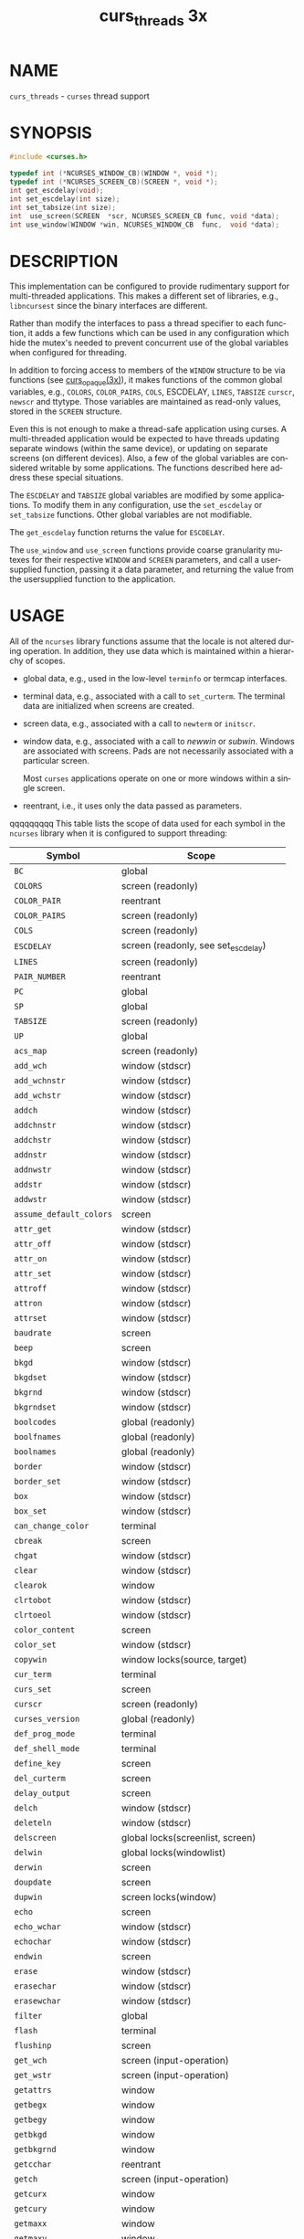 #+TITLE: curs_threads 3x
#+AUTHOR:
#+LANGUAGE: en
#+STARTUP: showall

* NAME

  =curs_threads= - =curses= thread support

* SYNOPSIS

  #+BEGIN_SRC c
    #include <curses.h>

    typedef int (*NCURSES_WINDOW_CB)(WINDOW *, void *);
    typedef int (*NCURSES_SCREEN_CB)(SCREEN *, void *);
    int get_escdelay(void);
    int set_escdelay(int size);
    int set_tabsize(int size);
    int  use_screen(SCREEN  *scr, NCURSES_SCREEN_CB func, void *data);
    int use_window(WINDOW *win, NCURSES_WINDOW_CB  func,  void *data);
  #+END_SRC

* DESCRIPTION

  This implementation can be configured to provide rudimentary support
  for multi-threaded applications.  This makes a different set of
  libraries, e.g., =libncursest= since the binary interfaces are
  different.

  Rather than modify the interfaces to pass a thread specifier to each
  function, it adds a few functions which can be used in any
  configuration which hide the mutex's needed to prevent concurrent
  use of the global variables when configured for threading.

  In addition to forcing access to members of the =WINDOW= structure
  to be via functions (see [[file:curs_opaque.3x.org][curs_opaque(3x)]]), it makes functions of the
  common global variables, e.g., =COLORS=, =COLOR_PAIRS=, =COLS=,
  ESCDELAY, =LINES=, =TABSIZE= =curscr=, =newscr= and ttytype.  Those
  variables are maintained as read-only values, stored in the =SCREEN=
  structure.

  Even this is not enough to make a thread-safe application using
  curses.  A multi-threaded application would be expected to have
  threads updating separate windows (within the same device), or
  updating on separate screens (on different devices).  Also, a few of
  the global variables are considered writable by some applications.
  The functions described here address these special situations.

  The =ESCDELAY= and =TABSIZE= global variables are modified by some
  applications.  To modify them in any configuration, use the
  =set_escdelay= or =set_tabsize= functions.  Other global variables
  are not modifiable.

  The =get_escdelay= function returns the value for =ESCDELAY=.

  The =use_window= and =use_screen= functions provide coarse
  granularity mutexes for their respective =WINDOW= and =SCREEN=
  parameters, and call a user-supplied function, passing it a data
  parameter, and returning the value from the usersupplied function to
  the application.

* USAGE

  All of the =ncurses= library functions assume that the locale is not
  altered during operation.  In addition, they use data which is
  maintained within a hierarchy of scopes.

  * global data, e.g., used in the low-level =terminfo= or termcap
    interfaces.

  * terminal data, e.g., associated with a call to =set_curterm=.  The
    terminal data are initialized when screens are created.

  * screen data, e.g., associated with a call to =newterm= or
    =initscr=.

  * window data, e.g., associated with a call to /newwin/ or /subwin/.
    Windows are associated with screens.  Pads are not necessarily
    associated with a particular screen.

    Most =curses= applications operate on one or more windows within a
    single screen.

  * reentrant, i.e., it uses only the data passed as parameters.


 qqqqqqqqq This table lists the scope of data used for each symbol in the
  =ncurses= library when it is configured to support threading:

  | Symbol                  | Scope                                |
  |-------------------------+--------------------------------------|
  | ~BC~                    | global                               |
  | ~COLORS~                | screen (readonly)                    |
  | ~COLOR_PAIR~            | reentrant                            |
  | ~COLOR_PAIRS~           | screen (readonly)                    |
  | ~COLS~                  | screen (readonly)                    |
  | ~ESCDELAY~              | screen (readonly, see set_escdelay)  |
  | ~LINES~                 | screen (readonly)                    |
  | ~PAIR_NUMBER~           | reentrant                            |
  | ~PC~                    | global                               |
  | ~SP~                    | global                               |
  | ~TABSIZE~               | screen (readonly)                    |
  | ~UP~                    | global                               |
  | ~acs_map~               | screen (readonly)                    |
  | ~add_wch~               | window (stdscr)                      |
  | ~add_wchnstr~           | window (stdscr)                      |
  | ~add_wchstr~            | window (stdscr)                      |
  | ~addch~                 | window (stdscr)                      |
  | ~addchnstr~             | window (stdscr)                      |
  | ~addchstr~              | window (stdscr)                      |
  | ~addnstr~               | window (stdscr)                      |
  | ~addnwstr~              | window (stdscr)                      |
  | ~addstr~                | window (stdscr)                      |
  | ~addwstr~               | window (stdscr)                      |
  | ~assume_default_colors~ | screen                               |
  | ~attr_get~              | window (stdscr)                      |
  | ~attr_off~              | window (stdscr)                      |
  | ~attr_on~               | window (stdscr)                      |
  | ~attr_set~              | window (stdscr)                      |
  | ~attroff~               | window (stdscr)                      |
  | ~attron~                | window (stdscr)                      |
  | ~attrset~               | window (stdscr)                      |
  | ~baudrate~              | screen                               |
  | ~beep~                  | screen                               |
  | ~bkgd~                  | window (stdscr)                      |
  | ~bkgdset~               | window (stdscr)                      |
  | ~bkgrnd~                | window (stdscr)                      |
  | ~bkgrndset~             | window (stdscr)                      |
  | ~boolcodes~             | global (readonly)                    |
  | ~boolfnames~            | global (readonly)                    |
  | ~boolnames~             | global (readonly)                    |
  | ~border~                | window (stdscr)                      |
  | ~border_set~            | window (stdscr)                      |
  | ~box~                   | window (stdscr)                      |
  | ~box_set~               | window (stdscr)                      |
  | ~can_change_color~      | terminal                             |
  | ~cbreak~                | screen                               |
  | ~chgat~                 | window (stdscr)                      |
  | ~clear~                 | window (stdscr)                      |
  | ~clearok~               | window                               |
  | ~clrtobot~              | window (stdscr)                      |
  | ~clrtoeol~              | window (stdscr)                      |
  | ~color_content~         | screen                               |
  | ~color_set~             | window (stdscr)                      |
  | ~copywin~               | window locks(source, target)         |
  | ~cur_term~              | terminal                             |
  | ~curs_set~              | screen                               |
  | ~curscr~                | screen (readonly)                    |
  | ~curses_version~        | global (readonly)                    |
  | ~def_prog_mode~         | terminal                             |
  | ~def_shell_mode~        | terminal                             |
  | ~define_key~            | screen                               |
  | ~del_curterm~           | screen                               |
  | ~delay_output~          | screen                               |
  | ~delch~                 | window (stdscr)                      |
  | ~deleteln~              | window (stdscr)                      |
  | ~delscreen~             | global locks(screenlist, screen)     |
  | ~delwin~                | global locks(windowlist)             |
  | ~derwin~                | screen                               |
  | ~doupdate~              | screen                               |
  | ~dupwin~                | screen locks(window)                 |
  | ~echo~                  | screen                               |
  | ~echo_wchar~            | window (stdscr)                      |
  | ~echochar~              | window (stdscr)                      |
  | ~endwin~                | screen                               |
  | ~erase~                 | window (stdscr)                      |
  | ~erasechar~             | window (stdscr)                      |
  | ~erasewchar~            | window (stdscr)                      |
  | ~filter~                | global                               |
  | ~flash~                 | terminal                             |
  | ~flushinp~              | screen                               |
  | ~get_wch~               | screen (input-operation)             |
  | ~get_wstr~              | screen (input-operation)             |
  | ~getattrs~              | window                               |
  | ~getbegx~               | window                               |
  | ~getbegy~               | window                               |
  | ~getbkgd~               | window                               |
  | ~getbkgrnd~             | window                               |
  | ~getcchar~              | reentrant                            |
  | ~getch~                 | screen (input-operation)             |
  | ~getcurx~               | window                               |
  | ~getcury~               | window                               |
  | ~getmaxx~               | window                               |
  | ~getmaxy~               | window                               |
  | ~getmouse~              | screen (input-operation)             |
  | ~getn_wstr~             | screen (input-operation)             |
  | ~getnstr~               | screen (input-operation)             |
  | ~getparx~               | window                               |
  | ~getpary~               | window                               |
  | ~getstr~                | screen (input-operation)             |
  | ~getwin~                | screen (input-operation)             |
  | ~halfdelay~             | screen                               |
  | ~has_colors~            | terminal                             |
  | ~has_ic~                | terminal                             |
  | ~has_il~                | terminal                             |
  | ~has_key~               | screen                               |
  | ~hline~                 | window (stdscr)                      |
  | ~hline_set~             | window (stdscr)                      |
  |                         |                                      |
  | ~idcok~                 | window                               |
  | ~idlok~                 | window                               |
  | ~immedok~               | window                               |
  | ~in_wch~                | window (stdscr)                      |
  | ~in_wchnstr~            | window (stdscr)                      |
  | ~in_wchstr~             | window (stdscr)                      |
  | ~inch~                  | window (stdscr)                      |
  | ~inchnstr~              | window (stdscr)                      |
  | ~inchstr~               | window (stdscr)                      |
  | ~init_color~            | screen                               |
  | ~init_pair~             | screen                               |
  | ~initscr~               | global locks(screenlist)             |
  | ~innstr~                | window (stdscr)                      |
  | ~innwstr~               | window (stdscr)                      |
  | ~ins_nwstr~             | window (stdscr)                      |
  | ~ins_wch~               | window (stdscr)                      |
  | ~ins_wstr~              | window (stdscr)                      |
  | ~insch~                 | window (stdscr)                      |
  | ~insdelln~              | window (stdscr)                      |
  | ~insertln~              | window (stdscr)                      |
  | ~insnstr~               | window (stdscr)                      |
  | ~insstr~                | window (stdscr)                      |
  | ~instr~                 | window (stdscr)                      |
  | ~intrflush~             | terminal                             |
  | ~inwstr~                | window (stdscr)                      |
  | ~is_cleared~            | window                               |
  | ~is_idcok~              | window                               |
  | ~is_idlok~              | window                               |
  | ~is_immedok~            | window                               |
  | ~is_keypad~             | window                               |
  | ~is_leaveok~            | window                               |
  | ~is_linetouched~        | window                               |
  | ~is_nodelay~            | window                               |
  | ~is_notimeout~          | window                               |
  | ~is_scrollok~           | window                               |
  | ~is_syncok~             | window                               |
  | ~is_term_resized~       | terminal                             |
  | ~is_wintouched~         | window                               |
  | ~isendwin~              | screen                               |
  | ~key_defined~           | screen                               |
  | ~key_name~              | global (static data)                 |
  | ~keybound~              | screen                               |
  | ~keyname~               | global (static data)                 |
  | ~keyok~                 | screen                               |
  | ~keypad~                | window                               |
  | ~killchar~              | terminal                             |
  | ~killwchar~             | terminal                             |
  | ~leaveok~               | window                               |
  | ~longname~              | screen                               |
  | ~mcprint~               | terminal                             |
  | ~meta~                  | screen                               |
  | ~mouse_trafo~           | window (stdscr)                      |
  | ~mouseinterval~         | screen                               |
  | ~mousemask~             | screen                               |
  | ~move~                  | window (stdscr)                      |
  | ~mvadd_wch~             | window (stdscr)                      |
  | ~mvadd_wchnstr~         | window (stdscr)                      |
  | ~mvadd_wchstr~          | window (stdscr)                      |
  | ~mvaddch~               | window (stdscr)                      |
  | ~mvaddchnstr~           | window (stdscr)                      |
  | ~mvaddchstr~            | window (stdscr)                      |
  | ~mvaddnstr~             | window (stdscr)                      |
  | ~mvaddnwstr~            | window (stdscr)                      |
  | ~mvaddstr~              | window (stdscr)                      |
  | ~mvaddwstr~             | window (stdscr)                      |
  | ~mvchgat~               | window (stdscr)                      |
  |                         |                                      |
  | ~mvcur~                 | screen                               |
  | ~mvdelch~               | window (stdscr)                      |
  | ~mvderwin~              | window (stdscr)                      |
  | ~mvget_wch~             | screen (input-operation)             |
  | ~mvget_wstr~            | screen (input-operation)             |
  | ~mvgetch~               | screen (input-operation)             |
  | ~mvgetn_wstr~           | screen (input-operation)             |
  | ~mvgetnstr~             | screen (input-operation)             |
  | ~mvgetstr~              | screen (input-operation)             |
  | ~mvhline~               | window (stdscr)                      |
  | ~mvhline_set~           | window (stdscr)                      |
  | ~mvin_wch~              | window (stdscr)                      |
  | ~mvin_wchnstr~          | window (stdscr)                      |
  | ~mvin_wchstr~           | window (stdscr)                      |
  | ~mvinch~                | window (stdscr)                      |
  | ~mvinchnstr~            | window (stdscr)                      |
  | ~mvinchstr~             | window (stdscr)                      |
  | ~mvinnstr~              | window (stdscr)                      |
  | ~mvinnwstr~             | window (stdscr)                      |
  | ~mvins_nwstr~           | window (stdscr)                      |
  | ~mvins_wch~             | window (stdscr)                      |
  | ~mvins_wstr~            | window (stdscr)                      |
  | ~mvinsch~               | window (stdscr)                      |
  | ~mvinsnstr~             | window (stdscr)                      |
  | ~mvinsstr~              | window (stdscr)                      |
  | ~mvinstr~               | window (stdscr)                      |
  | ~mvinwstr~              | window (stdscr)                      |
  | ~mvprintw~              | window (stdscr)                      |
  | ~mvscanw~               | screen                               |
  | ~mvvline~               | window (stdscr)                      |
  | ~mvvline_set~           | window (stdscr)                      |
  | ~mvwadd_wch~            | window                               |
  | ~mvwadd_wchnstr~        | window                               |
  | ~mvwadd_wchstr~         | window                               |
  | ~mvwaddch~              | window                               |
  | ~mvwaddchnstr~          | window                               |
  | ~mvwaddchstr~           | window                               |
  | ~mvwaddnstr~            | window                               |
  | ~mvwaddnwstr~           | window                               |
  | ~mvwaddstr~             | window                               |
  | ~mvwaddwstr~            | window                               |
  | ~mvwchgat~              | window                               |
  | ~mvwdelch~              | window                               |
  | ~mvwget_wch~            | screen (input-operation)             |
  | ~mvwget_wstr~           | screen (input-operation)             |
  | ~mvwgetch~              | screen (input-operation)             |
  | ~mvwgetn_wstr~          | screen (input-operation)             |
  | ~mvwgetnstr~            | screen (input-operation)             |
  | ~mvwgetstr~             | screen (input-operation)             |
  | ~mvwhline~              | window                               |
  | ~mvwhline_set~          | window                               |
  | ~mvwin~                 | window                               |
  | ~mvwin_wch~             | window                               |
  | ~mvwin_wchnstr~         | window                               |
  | ~mvwin_wchstr~          | window                               |
  | ~mvwinch~               | window                               |
  | ~mvwinchnstr~           | window                               |
  | ~mvwinchstr~            | window                               |
  | ~mvwinnstr~             | window                               |
  |                         |                                      |
  | ~mvwinnwstr~            | window                               |
  | ~mvwins_nwstr~          | window                               |
  | ~mvwins_wch~            | window                               |
  | ~mvwins_wstr~           | window                               |
  | ~mvwinsch~              | window                               |
  | ~mvwinsnstr~            | window                               |
  | ~mvwinsstr~             | window                               |
  | ~mvwinstr~              | window                               |
  | ~mvwinwstr~             | window                               |
  | ~mvwprintw~             | window                               |
  | ~mvwscanw~              | screen                               |
  | ~mvwvline~              | window                               |
  | ~mvwvline_set~          | window                               |
  | ~napms~                 | reentrant                            |
  | ~newpad~                | global locks(windowlist)             |
  | ~newscr~                | screen (readonly)                    |
  | ~newterm~               | global locks(screenlist)             |
  | ~newwin~                | global locks(windowlist)             |
  | ~nl~                    | screen                               |
  | ~nocbreak~              | screen                               |
  | ~nodelay~               | window                               |
  | ~noecho~                | screen                               |
  | ~nofilter~              | global                               |
  | ~nonl~                  | screen                               |
  | ~noqiflush~             | terminal                             |
  | ~noraw~                 | screen                               |
  | ~notimeout~             | window                               |
  | ~numcodes~              | global (readonly)                    |
  | ~numfnames~             | global (readonly)                    |
  | ~numnames~              | global (readonly)                    |
  | ~ospeed~                | global                               |
  | ~overlay~               | window locks(source, target)         |
  | ~overwrite~             | window locks(source, target)         |
  | ~pair_content~          | screen                               |
  | ~pecho_wchar~           | screen                               |
  | ~pechochar~             | screen                               |
  | ~pnoutrefresh~          | screen                               |
  | ~prefresh~              | screen                               |
  | ~printw~                | window                               |
  | ~putp~                  | global                               |
  | ~putwin~                | window                               |
  | ~qiflush~               | terminal                             |
  | ~raw~                   | screen                               |
  | ~redrawwin~             | window                               |
  | ~refresh~               | screen                               |
  | ~reset_prog_mode~       | screen                               |
  | ~reset_shell_mode~      | screen                               |
  | ~resetty~               | terminal                             |
  | ~resize_term~           | screen locks(windowlist)             |
  | ~resizeterm~            | screen                               |
  | ~restartterm~           | screen                               |
  | ~ripoffline~            | global (static data)                 |
  | ~savetty~               | terminal                             |
  | ~scanw~                 | screen                               |
  | ~scr_dump~              | screen                               |
  | ~scr_init~              | screen                               |
  | ~scr_restore~           | screen                               |
  | ~scr_set~               | screen                               |
  | ~scrl~                  | window (stdscr)                      |
  | ~scroll~                | window                               |
  | ~scrollok~              | window                               |
  | ~set_curterm~           | screen                               |
  | ~set_escdelay~          | screen                               |
  | ~set_tabsize~           | screen                               |
  | ~set_term~              | global locks(screenlist, screen)     |
  | ~setcchar~              | reentrant                            |
  | ~setscrreg~             | window (stdscr)                      |
  | ~setupterm~             | global                               |
  | ~slk_attr~              | screen                               |
  | ~slk_attr_off~          | screen                               |
  |                         |                                      |
  | ~slk_attr_on~           | screen                               |
  | ~slk_attr_set~          | screen                               |
  | ~slk_attroff~           | screen                               |
  | ~slk_attron~            | screen                               |
  | ~slk_attrset~           | screen                               |
  | ~slk_clear~             | screen                               |
  | ~slk_color~             | screen                               |
  | ~slk_init~              | screen                               |
  | ~slk_label~             | screen                               |
  | ~slk_noutrefresh~       | screen                               |
  | ~slk_refresh~           | screen                               |
  | ~slk_restore~           | screen                               |
  | ~slk_set~               | screen                               |
  | ~slk_touch~             | screen                               |
  | ~slk_wset~              | screen                               |
  | ~standend~              | window                               |
  | ~standout~              | window                               |
  | ~start_color~           | screen                               |
  | ~stdscr~                | screen (readonly)                    |
  | ~strcodes~              | global (readonly)                    |
  | ~strfnames~             | global (readonly)                    |
  | ~strnames~              | global (readonly)                    |
  | ~subpad~                | window                               |
  | ~subwin~                | window                               |
  | ~syncok~                | window                               |
  | ~term_attrs~            | screen                               |
  | ~termattrs~             | screen                               |
  | ~termname~              | terminal                             |
  | ~tgetent~               | global                               |
  | ~tgetflag~              | global                               |
  | ~tgetnum~               | global                               |
  | ~tgetstr~               | global                               |
  | ~tgoto~                 | global                               |
  | ~tigetflag~             | terminal                             |
  | ~tigetnum~              | terminal                             |
  | ~tigetstr~              | terminal                             |
  | ~timeout~               | window (stdscr)                      |
  | ~touchline~             | window                               |
  | ~touchwin~              | window                               |
  | ~tparm~                 | global (static data)                 |
  | ~tputs~                 | screen                               |
  | ~trace~                 | global (static data)                 |
  | ~ttytype~               | screen (readonly)                    |
  | ~typeahead~             | screen                               |
  | ~unctrl~                | screen                               |
  | ~unget_wch~             | screen (input-operation)             |
  | ~ungetch~               | screen (input-operation)             |
  | ~ungetmouse~            | screen (input-operation)             |
  | ~untouchwin~            | window                               |
  | ~use_default_colors~    | screen                               |
  | ~use_env~               | global (static data)                 |
  | ~use_extended_names~    | global (static data)                 |
  | ~use_legacy_coding~     | screen                               |
  | ~use_screen~            | global locks(screenlist, screen)     |
  | ~use_window~            | global locks(windowlist, window)     |
  | ~vid_attr~              | screen                               |
  | ~vid_puts~              | screen                               |
  | ~vidattr~               | screen                               |
  | ~vidputs~               | screen                               |
  | ~vline~                 | window (stdscr)                      |
  | ~vline_set~             | window (stdscr)                      |
  | ~vw_printw~             | window                               |
  | ~vw_scanw~              | screen                               |
  | ~vwprintw~              | window                               |
  | ~vwscanw~               | screen                               |
  | ~wadd_wch~              | window                               |
  | ~wadd_wchnstr~          | window                               |
  | ~wadd_wchstr~           | window                               |
  | ~waddch~                | window                               |
  |                         |                                      |
  | ~waddchnstr~            | window                               |
  | ~waddchstr~             | window                               |
  | ~waddnstr~              | window                               |
  | ~waddnwstr~             | window                               |
  | ~waddstr~               | window                               |
  | ~waddwstr~              | window                               |
  | ~wattr_get~             | window                               |
  | ~wattr_off~             | window                               |
  | ~wattr_on~              | window                               |
  | ~wattr_set~             | window                               |
  | ~wattroff~              | window                               |
  | ~wattron~               | window                               |
  | ~wattrset~              | window                               |
  | ~wbkgd~                 | window                               |
  | ~wbkgdset~              | window                               |
  | ~wbkgrnd~               | window                               |
  | ~wbkgrndset~            | window                               |
  | ~wborder~               | window                               |
  | ~wborder_set~           | window                               |
  | ~wchgat~                | window                               |
  | ~wclear~                | window                               |
  | ~wclrtobot~             | window                               |
  | ~wclrtoeol~             | window                               |
  | ~wcolor_set~            | window                               |
  | ~wcursyncup~            | screen (affects window plus parents) |
  | ~wdelch~                | window                               |
  | ~wdeleteln~             | window                               |
  | ~wecho_wchar~           | window                               |
  | ~wechochar~             | window                               |
  | ~wenclose~              | window                               |
  | ~werase~                | window                               |
  | ~wget_wch~              | screen (input-operation)             |
  | ~wget_wstr~             | screen (input-operation)             |
  | ~wgetbkgrnd~            | window                               |
  | ~wgetch~                | screen (input-operation)             |
  | ~wgetdelay~             | window                               |
  | ~wgetn_wstr~            | screen (input-operation)             |
  | ~wgetnstr~              | screen (input-operation)             |
  | ~wgetparent~            | window                               |
  | ~wgetscrreg~            | window                               |
  | ~wgetstr~               | screen (input-operation)             |
  | ~whline~                | window                               |
  | ~whline_set~            | window                               |
  | ~win_wch~               | window                               |
  | ~win_wchnstr~           | window                               |
  | ~win_wchstr~            | window                               |
  | ~winch~                 | window                               |
  | ~winchnstr~             | window                               |
  | ~winchstr~              | window                               |
  | ~winnstr~               | window                               |
  | ~winnwstr~              | window                               |
  | ~wins_nwstr~            | window                               |
  | ~wins_wch~              | window                               |
  | ~wins_wstr~             | window                               |
  | ~winsch~                | window                               |
  | ~winsdelln~             | window                               |
  | ~winsertln~             | window                               |
  | ~winsnstr~              | window                               |
  | ~winsstr~               | window                               |
  | ~winstr~                | window                               |
  | ~winwstr~               | window                               |
  | ~wmouse_trafo~          | window                               |
  | ~wmove~                 | window                               |
  | ~wnoutrefresh~          | screen                               |
  | ~wprintw~               | window                               |
  | ~wredrawln~             | window                               |
  |                         |                                      |
  | ~wrefresh~              | screen                               |
  | ~wresize~               | window locks(windowlist)             |
  | ~wscanw~                | screen                               |
  | ~wscrl~                 | window                               |
  | ~wsetscrreg~            | window                               |
  | ~wstandend~             | window                               |
  | ~wstandout~             | window                               |
  | ~wsyncdown~             | screen (affects window plus parents) |
  | ~wsyncup~               | screen (affects window plus parents) |
  | ~wtimeout~              | window                               |
  | ~wtouchln~              | window                               |
  | ~wunctrl~               | global (static data)                 |
  | ~wvline~                | window                               |
  | ~wvline_set~            | window                               |

* RETURN VALUE

  These functions all return =TRUE= or =FALSE=, except as noted.

* NOTES

  Both a macro and a function are provided for each name.

* PORTABILITY

  These routines are specific to ncurses.  They were not supported on
  Version 7, BSD or System V implementations.  It is recommended that
  any code depending on ncurses extensions be conditioned using
  =NCURSES_VERSION=.

* SEE ALSO

  [[file:ncurses.3x.org][curses(3x)]], [[file:curs_opaque.3x.org][curs_opaque(3x)]], [[file:curs_variables.3x.org][curs_variables(3x)]].
